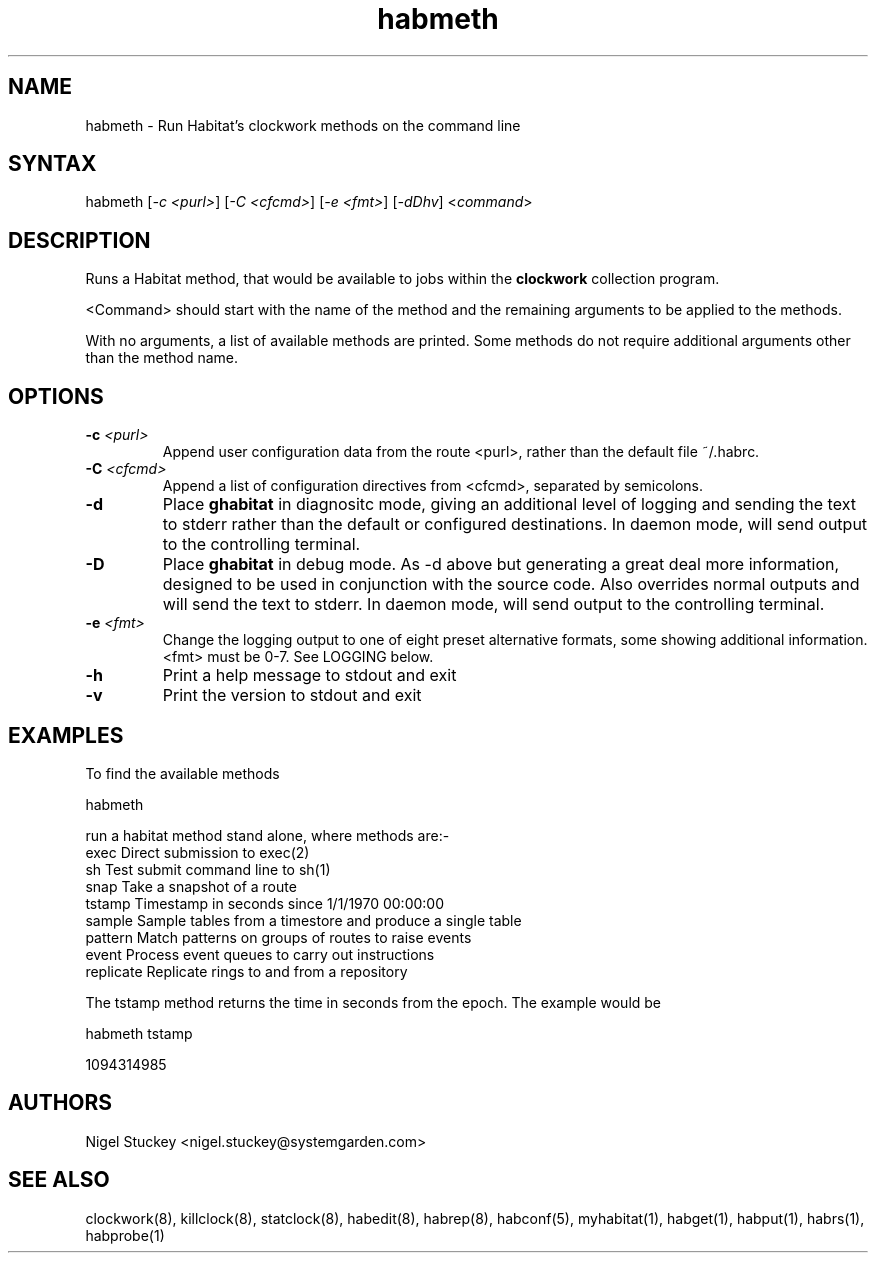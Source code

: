 .TH "habmeth" "1" "2.0" "Nigel Stuckey" "Habitat"
.SH "NAME"
.LP 
habmeth \- Run Habitat's clockwork methods on the command line
.SH "SYNTAX"
.LP 
habmeth [\fI\-c <purl>\fP] [\fI\-C <cfcmd>\fP] 
[\fI\-e <fmt>\fP] [\fI\-dDhv\fP] <\fIcommand\fP>
.SH "DESCRIPTION"
.LP 
Runs a Habitat method, that would be available to jobs 
within the \fBclockwork\fR collection program.

<Command> should start with the name of the method and the
remaining arguments to be applied to the methods.

With no arguments, a list of available methods are printed.
Some methods do not require additional arguments other 
than the method name.
.SH "OPTIONS"
.TP 
\fB\-c\fR \fI<purl>\fP
Append user configuration data from the route <purl>, rather than 
the default file ~/.habrc.
.TP 
\fB\-C\fR \fI<cfcmd>\fP
Append a list of configuration directives from <cfcmd>, separated 
by semicolons.
.TP 
\fB\-d\fR
Place \fBghabitat\fR in diagnositc mode, giving an additional 
level of logging and sending the text to stderr rather than the 
default or configured destinations.
In daemon mode, will send output to the controlling terminal.
.TP 
\fB\-D\fR
Place \fBghabitat\fR in debug mode. 
As \-d above but generating a great deal more information, designed to be 
used in conjunction with the source code. 
Also overrides normal outputs and will send the text to stderr.
In daemon mode, will send output to the controlling terminal.
.TP 
\fB\-e\fR \fI<fmt>\fP
Change the logging output to one of eight preset alternative formats, 
some showing additional information.
<fmt> must be 0\-7.
See LOGGING below.
.TP 
\fB\-h\fR
Print a help message to stdout and exit
.TP 
\fB\-v\fR
Print the version to stdout and exit
.SH "EXAMPLES"
.LP 
To find the available methods
.LP 
habmeth
.LP 
run a habitat method stand alone, where methods are:\-
.br 
exec        Direct submission to exec(2)
.br 
sh          Test submit command line to sh(1)
.br 
snap        Take a snapshot of a route
.br 
tstamp      Timestamp in seconds since 1/1/1970 00:00:00
.br 
sample      Sample tables from a timestore and produce a single table
.br 
pattern     Match patterns on groups of routes to raise events
.br 
event       Process event queues to carry out instructions
.br 
replicate   Replicate rings to and from a repository
.LP 
The tstamp method returns the time in seconds from the epoch.
The example would be
.LP 
habmeth tstamp
.LP 
1094314985
.SH "AUTHORS"
.LP 
Nigel Stuckey <nigel.stuckey@systemgarden.com>
.SH "SEE ALSO"
.LP 
clockwork(8), killclock(8), statclock(8), habedit(8), habrep(8),
habconf(5),
myhabitat(1), habget(1), habput(1), habrs(1), habprobe(1)

